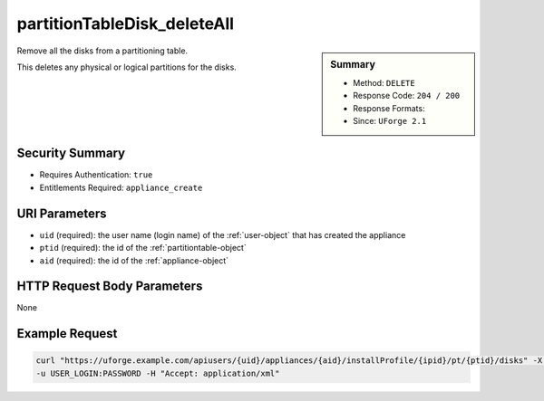 .. Copyright 2017 FUJITSU LIMITED

.. _partitionTableDisk-deleteAll:

partitionTableDisk_deleteAll
----------------------------

.. function:: DELETE users/{uid}/appliances/{aid}/installProfile/{ipid}/pt/{ptid}/disks

.. sidebar:: Summary

	* Method: ``DELETE``
	* Response Code: ``204 / 200``
	* Response Formats: 
	* Since: ``UForge 2.1``

Remove all the disks from a partitioning table. 

This deletes any physical or logical partitions for the disks.

Security Summary
~~~~~~~~~~~~~~~~

* Requires Authentication: ``true``
* Entitlements Required: ``appliance_create``

URI Parameters
~~~~~~~~~~~~~~

* ``uid`` (required): the user name (login name) of the :ref:`user-object` that has created the appliance
* ``ptid`` (required): the id of the :ref:`partitiontable-object`
* ``aid`` (required): the id of the :ref:`appliance-object`

HTTP Request Body Parameters
~~~~~~~~~~~~~~~~~~~~~~~~~~~~

None

Example Request
~~~~~~~~~~~~~~~

.. code-block:: bash

	curl "https://uforge.example.com/apiusers/{uid}/appliances/{aid}/installProfile/{ipid}/pt/{ptid}/disks" -X DELETE \
	-u USER_LOGIN:PASSWORD -H "Accept: application/xml"

.. seealso::

	 * :ref:`appliance-object`
	 * :ref:`appliancepartitiontablediskpartition-api-resources`
	 * :ref:`appliancepartitiontablelogicalgroup-api-resources`
	 * :ref:`appliancepartitiontablelogicalvolume-api-resources`
	 * :ref:`disk-object`
	 * :ref:`partitionTableDisk-create`
	 * :ref:`partitionTableDisk-delete`
	 * :ref:`partitionTableDisk-get`
	 * :ref:`partitionTableDisk-getAll`
	 * :ref:`partitionTableDisk-update`
	 * :ref:`partitiontable-object`
